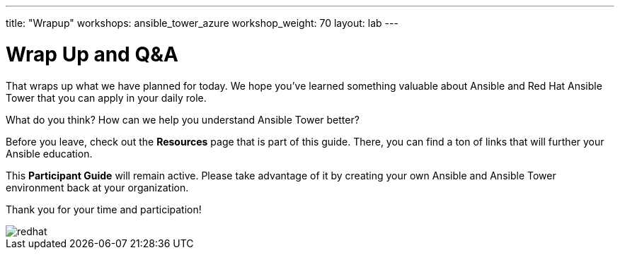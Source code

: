 ---
title: "Wrapup"
workshops: ansible_tower_azure
workshop_weight: 70
layout: lab
---

:badges:
:icons: font
:iconsdir: http://people.redhat.com/~jduncan/images/icons
:imagesdir: /workshops/ansible_tower_azure/images
:source-highlighter: highlight.js
:source-language: yaml

:figure-caption!:

= Wrap Up and Q&A

That wraps up what we have planned for today.  We hope you've learned something valuable
about Ansible and Red Hat Ansible Tower that you can apply in your daily role.

What do you think? How can we help you understand Ansible Tower better?

Before you leave, check out the *Resources* page that is part of this guide.  There, you can find a ton of links that will further your Ansible education.

This *Participant Guide* will remain active.  Please take advantage of it by creating your own Ansible and Ansible Tower environment back at your organization.

Thank you for your time and participation!

image::redhat.svg[]
